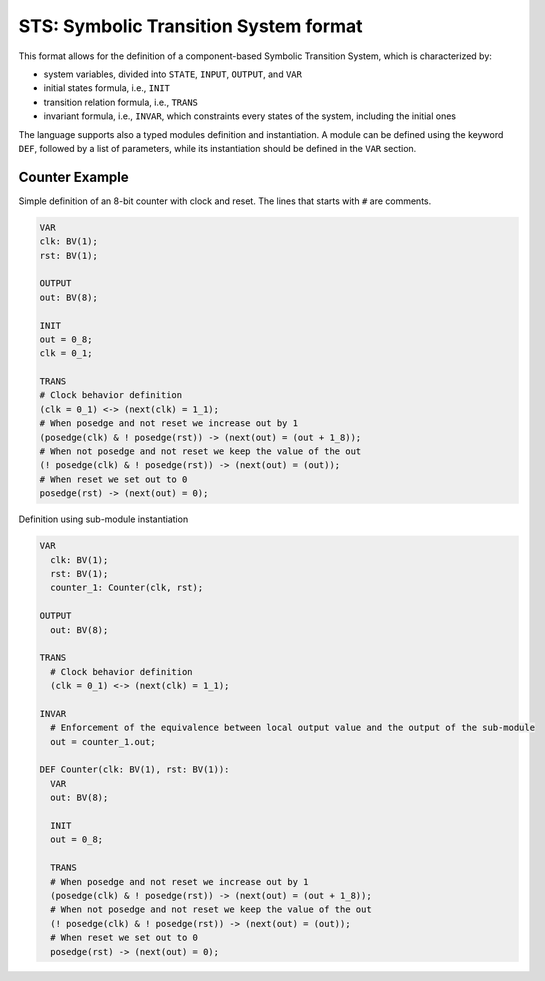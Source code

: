 STS: Symbolic Transition System format
========================

This format allows for the definition of a component-based Symbolic Transition System, which is characterized by:

- system variables, divided into ``STATE``, ``INPUT``, ``OUTPUT``, and ``VAR``

- initial states formula, i.e., ``INIT``

- transition relation formula, i.e., ``TRANS``

- invariant formula, i.e., ``INVAR``, which constraints every states of the system, including the initial ones 

The language supports also a typed modules definition and instantiation. A module can be defined using the keyword ``DEF``, followed by a list of parameters, while its instantiation should be defined in the ``VAR`` section.

========================
Counter Example
========================

Simple definition of an 8-bit counter with clock and reset. The lines that starts with ``#`` are comments. 

.. code::

    VAR
    clk: BV(1);
    rst: BV(1);
    
    OUTPUT
    out: BV(8);

    INIT
    out = 0_8;
    clk = 0_1;

    TRANS
    # Clock behavior definition
    (clk = 0_1) <-> (next(clk) = 1_1);
    # When posedge and not reset we increase out by 1
    (posedge(clk) & ! posedge(rst)) -> (next(out) = (out + 1_8));
    # When not posedge and not reset we keep the value of the out
    (! posedge(clk) & ! posedge(rst)) -> (next(out) = (out));
    # When reset we set out to 0
    posedge(rst) -> (next(out) = 0);
    
    
Definition using sub-module instantiation

.. code::

  VAR
    clk: BV(1);
    rst: BV(1);
    counter_1: Counter(clk, rst);
    
  OUTPUT
    out: BV(8);
    
  TRANS
    # Clock behavior definition
    (clk = 0_1) <-> (next(clk) = 1_1);
    
  INVAR
    # Enforcement of the equivalence between local output value and the output of the sub-module
    out = counter_1.out;

  DEF Counter(clk: BV(1), rst: BV(1)):
    VAR
    out: BV(8);

    INIT
    out = 0_8;

    TRANS
    # When posedge and not reset we increase out by 1
    (posedge(clk) & ! posedge(rst)) -> (next(out) = (out + 1_8));
    # When not posedge and not reset we keep the value of the out
    (! posedge(clk) & ! posedge(rst)) -> (next(out) = (out));
    # When reset we set out to 0
    posedge(rst) -> (next(out) = 0);
